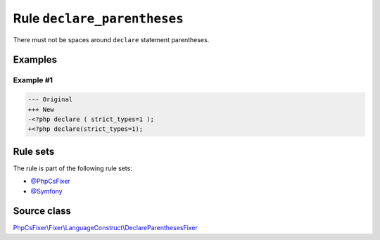 ============================
Rule ``declare_parentheses``
============================

There must not be spaces around ``declare`` statement parentheses.

Examples
--------

Example #1
~~~~~~~~~~

.. code-block:: diff

   --- Original
   +++ New
   -<?php declare ( strict_types=1 );
   +<?php declare(strict_types=1);

Rule sets
---------

The rule is part of the following rule sets:

- `@PhpCsFixer <./../../ruleSets/PhpCsFixer.rst>`_
- `@Symfony <./../../ruleSets/Symfony.rst>`_

Source class
------------

`PhpCsFixer\\Fixer\\LanguageConstruct\\DeclareParenthesesFixer <./../src/Fixer/LanguageConstruct/DeclareParenthesesFixer.php>`_
